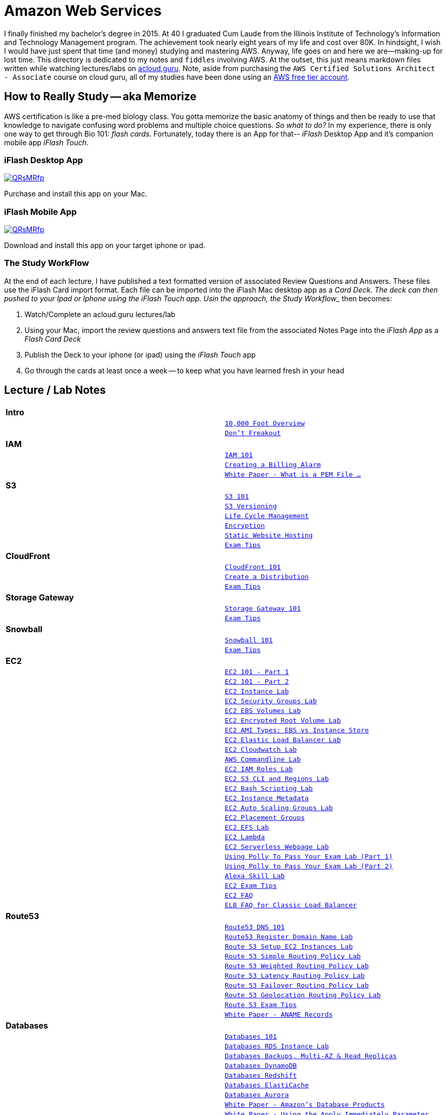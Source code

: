 = Amazon Web Services

I finally finished my bachelor's degree in 2015.  At 40 I graduated Cum Laude from the Illinois Institute of
Technology's Information and Technology Management program.  The achievement took nearly eight years of
my life and cost over 80K.  In hindsight, I wish I would have just spent that time (and money) studying and
mastering AWS.  Anyway, life goes on and here we are--making-up for lost time. This directory is
dedicated to my notes and `fiddles` involving AWS.  At the outset, this just means markdown files written
while watching lectures/labs on link:http://acloud.guru[acloud.guru]. Note, aside from purchasing the
`AWS Certified Solutions Architect - Associate` course on cloud guru, all of my studies have been
done using an link:https://aws.amazon.com/free/[AWS free tier account].


== How to Really Study -- aka Memorize

AWS certification is like a pre-med biology class. You gotta memorize the basic anatomy of things and then
be ready to use that knowledge to navigate confusing word problems and multiple choice questions. __So what to do?__
In my experience, there is only one way to get through Bio 101: __flash cards__.  Fortunately, today there
is an App for that-- __iFlash__ Desktop App and it's companion mobile app __iFlash Touch__.


=== iFlash Desktop App


image::http://i.imgur.com/QRsMRfp.png[link="https://itunes.apple.com/us/app/iflash/id409123835?mt=12"]


Purchase and install this app on your Mac.



=== iFlash Mobile App


image::http://i.imgur.com/QRsMRfp.png[link="https://itunes.apple.com/us/app/iflash-touch/id313198123?mt=8"]


Download and install this app on your target iphone or ipad.


=== The Study WorkFlow

At the end of each lecture, I have published a text formatted version of associated Review Questions and Answers. These
files use the iFlash Card import format. Each file can be imported into the iFlash Mac desktop app as a
_Card Deck__. The deck can then pushed to your Ipad or Iphone using the __iFlash Touch__ app. Usin the approach, the
__Study Workflow__ then becomes:

1.  Watch/Complete an acloud.guru lectures/lab
2.  Using your Mac, import the review questions and answers text file from the associated Notes Page into the __iFlash
    App__ as a __Flash Card Deck__
3.  Publish the Deck to your iphone (or ipad) using the __iFlash Touch__ app
4.  Go through the cards at least once a week -- to keep what you have learned fresh in your head


== Lecture / Lab Notes

[cols=">s,m", width="100%"]
|=========================================================
2+>| **Intro**
||link:overview.md[10,000 Foot Overview]
||link:dont-freakout.md[Don't Freakout]
2+>| **IAM**
||link:iam/iam.md[IAM 101]
||link:iam/billing-alarm.md[Creating a Billing Alarm]
||link:https://serverfault.com/questions/9708/what-is-a-pem-file-and-how-does-it-differ-from-other-openssl-generated-key-file#9717[White Paper - What is a PEM File ...]
2+>| **S3**
||link:s3/s3.md[S3 101]
||link:s3/s3-versioning.md[S3 Versioning]
||link:s3/s3-lifecycle.md[Life Cycle Management]
||link:s3/s3-encryption.md[Encryption]
||link:s3/s3-static-website.md[Static Website Hosting]
||link:s3/s3-exam-tips.md[Exam Tips]
2+>| **CloudFront**
||link:cloudfront/cloudfront-intro.md[CloudFront 101]
||link:cloudfront/cloudfront-create-a-cdn.md[Create a Distribution]
||link:cloudfront/cloudfront-exam-tips.md[Exam Tips]
2+>| **Storage Gateway**
||link:storage-gateway/storage-gateway.md[Storage Gateway 101]
||link:storage-gateway/storage-gateway-exam-tips.md[Exam Tips]
2+>| **Snowball**
||link:snowball/snowball.md[Snowball 101]
||link:snowball/snowball-exam-tips.md[Exam Tips]
2+>| **EC2**
||link:ec2/ec2-101-pt1.md[EC2 101 - Part 1]
||link:ec2/ec2-101-pt2.md[EC2 101 - Part 2]
||link:ec2/ec2-instance-lab.md[EC2 Instance Lab]
||link:ec2/ec2-security-groups-lab.md[EC2 Security Groups Lab]
||link:ec2/ec2-ebs-volumes-lab.md[EC2 EBS Volumes Lab]
||link:ec2/ec2-encrypted-root-lab.md[EC2 Encrypted Root Volume Lab]
||link:ec2/ec2-ami-types.md[EC2 AMI Types: EBS vs Instance Store]
||link:ec2/ec2-elastic-load-balancer-lab.md[EC2 Elastic Load Balancer Lab]
||link:ec2/ec2-cloudwatch-lab.md[EC2 Cloudwatch Lab]
||link:ec2/ec2-commandline-lab.md[AWS Commandline Lab]
||link:ec2/ec2-iam-roles-lab.md[EC2 IAM Roles Lab]
||link:ec2/ec2-s3-regions-lab.md[EC2 S3 CLI and Regions Lab]
||link:ec2/ec2-bash-scripting-lab.md[EC2 Bash Scripting Lab]
||link:ec2/ec2-instance-metadata.md[EC2 Instance Metadata]
||link:ec2/ec2-auto-scaling-groups-lab.md[EC2 Auto Scaling Groups Lab]
||link:ec2/ec2-placement-groups.md[EC2 Placement Groups]
||link:ec2/ec2-efs-lab.md[EC2 EFS Lab]
||link:ec2/ec2-lambda.md[EC2 Lambda]
||link:ec2/ec2-serverless-webpage-lab.md[EC2 Serverless Webpage Lab]
||link:ec2/ec2-using-polly-lab-pt1.md[Using Polly To Pass Your Exam Lab (Part 1)]
||link:ec2/ec2-using-polly-lab-pt2.md[Using Polly to Pass Your Exam Lab (Part 2)]
||link:ec2/ec2-alexa-skill-lab.md[Alexa Skill Lab]
||link:ec2/ec2-exam-tips.md[EC2 Exam Tips]
||link:https://aws.amazon.com/ec2/faqs/[EC2 FAQ]
||link:https://aws.amazon.com/elasticloadbalancing/faqs/[ELB FAQ for Classic Load Balancer]
2+>| **Route53**
||link:route53/route53-dns-101.md[Route53 DNS 101]
||link:route53/route53-register-domain-lab.md[Route53 Register Domain Name Lab]
||link:route53/route53-setup-ec2-instances-lab.md[Route 53 Setup EC2 Instances Lab]
||link:route53/route53-simple-routing-policy-lab.md[Route 53 Simple Routing Policy Lab]
||link:route53/route53-weighted-routing-policy-lab.md[Route 53 Weighted Routing Policy Lab]
||link:route53/route53-latency-routing-policy-lab.md[Route 53 Latency Routing Policy Lab]
||link:route53/route53-failover-routing-policy-lab.md[Route 53 Failover Routing Policy Lab]
||link:route53/route53-geolocation-routing-policy-lab.md[Route 53 Geolocation Routing Policy Lab]
||link:route53/route53-exam-tips[Route 53 Exam Tips]
||link:https://dnsmadeeasy.com/services/anamerecords/[White Paper - ANAME Records]
2+>| **Databases**
||link:databases/databases-101.md[Databases 101]
||link:databases/databases-rds-instance-lab.md[Databases RDS Instance Lab]
||link:databases/databases-rds-backups-replicas.md[Databases Backups, Multi-AZ & Read Replicas]
||link:databases/databases-dynamodb.md[Databases DynamoDB]
||link:databases/databases-redshift.md[Databases Redshift]
||link:databases/databases-elasticache.md[Databases ElastiCache]
||link:databases/databases-aurora.md[Databases Aurora]
||link:https://aws.amazon.com/products/databases/[White Paper - Amazon's Database Products]
||link:https://docs.aws.amazon.com/AmazonRDS/latest/UserGuide/Overview.DBInstance.Modifying.html[White Paper - Using the Apply Immediately Parameter]
2+>| **VPC**
||link:vpc/vpc-101.md[VPC 101]
||link:vpc/vpc-lab-part-1.md[VPC Lab Part 1]
||link:vpc/vpc-lab-part-2.md[VPC Lab Part 2]
||link:vpc/vpc-nat-gateway-lab.md[VPC NAT Instances & NAT Gateway Lab]
||link:vpc/vpc-network-acl-lab.md[VPC Network ACL Lab]
||link:vpc/vpc-load-balancer-lab.md[VPC Load Balancer Lab]
||link:vpc/vpc-flow-logs-lab.md[VPC Flow Logs Lab]
||link:vpc/vpc-nat-vs-bastion.md[VPC NAT vs Bastion Servers]
||link:vpc/vpc-end-point-lab.md[VPC End Points Lab]
||link:vpc/vpc-cleanup-lab.md[VPC Cleanup Lab]
||link:vpc/vpc-exam-tips.md[VPC Exam Tips]
||link:https://docs.aws.amazon.com/AmazonVPC/latest/GettingStartedGuide/ExerciseOverview.html[White Paper - Getting Started]
||link:https://docs.aws.amazon.com/AmazonVPC/latest/UserGuide/VPC_Subnets.html[White Paper - VPCs and Subnets]
||link:https://docs.aws.amazon.com/AmazonVPC/latest/UserGuide/VPC_Scenarios.html[White Paper - Scenarios and Examples]
||link:https://docs.aws.amazon.com/AmazonVPC/latest/UserGuide/default-vpc.html[White Paper - Default VPC and Default Subnets]
||link:https://docs.aws.amazon.com/general/latest/gr/aws_service_limits.html#limits_vpc[White Paper - Amazon Virtual Private Cloud (Amazon VPC) Limits]
||link:https://docs.aws.amazon.com/AmazonVPC/latest/UserGuide/VPC_SecurityGroups.html[White Paper - Security Groups for Your VPC]
||link:https://docs.aws.amazon.com/AmazonVPC/latest/UserGuide/VPC_NAT_Instance.html[White Paper - NAT Instances]
||link:https://docs.aws.amazon.com/AmazonVPC/latest/UserGuide/vpc-nat-comparison.html[White Paper - Comparison of NAT Instances and NAT Gateways]
||link:https://docs.aws.amazon.com/AmazonVPC/latest/UserGuide/VPC_Security.html[White Paper - VPC Security]
||link:https://docs.aws.amazon.com/AmazonVPC/latest/UserGuide/VPC_ACLs.html#VPC_ACLs_Ephemeral_Ports[White Paper - Ephemeral Ports]
||link:http://cidr.xyz/[App - CIDR Range Visualizer]
||link:https://www.lucidchart.com[App - Lucid Charts (AWS VPC Diagramming Tools)]
2+>| **Application Services**
||link:apps/apps-sqs-101.md[Apps: Simple Que Service 101]
||link:https://docs.aws.amazon.com/AWSSimpleQueueService/latest/SQSDeveloperGuide/sqs-how-it-works.html[White Paper - How Amazon SQS Works]
||link:apps/apps-swf-101.md[Apps: Simple Workflow Service 101]
||link:apps/apps-sns-101.md[Apps: Simple Notification Service 101]
||link:apps/apps-elastic-transcoder-101.md[Apps: Elastic Transcoder 101]
||link:https://read.acloud.guru/easy-video-transcoding-in-aws-7a0abaaab7b8[White Paper - Easy Video Transcoding in AWS]
||link:apps/apps-api-gateway-101.md[Apps: API Gateway 101]
||link:https://docs.aws.amazon.com/apigateway/latest/developerguide/welcome.html[White Paper - What is API Gateway]
||link:apps/apps-kinesis-101.md[Apps: Kinesis 101]
||link:apps/apps-kinesis-lab.md[Apps: Kinesis Lab]
||link:apps/apps-exam-tips.md[Apps: Exam Tips]
2+>| **The Real World - Creating a fault tolerant Word Press Site**
||link:wp/wp-setup-lab.md[WordPress Setup Lab]
||link:wp/wp-ec2-lab.md[WordPress EC2 Lab]
||link:wp/wp-cloudfront-lab.md[WordPress CloudFront Lab]
||link:wp/wp-ami-lab.md[WordPress AMI Lab]
||link:wp/wp-autoscaling-lab.md[WordPress AutoScaling Lab]
||link:wp/wp-cloudformation-lab.md[WordPress CloudFormation Lab]
||link:https://docs.aws.amazon.com/AWSCloudFormation/latest/UserGuide/template-formats.html[White Paper - AWS CloudFormation Template Formats]
2+>| **Whitepapers & The Well Architected Framework**
||link:whitepapers/whitepapers-what-else.md[What Else Do I need to Know?]
|=========================================================


